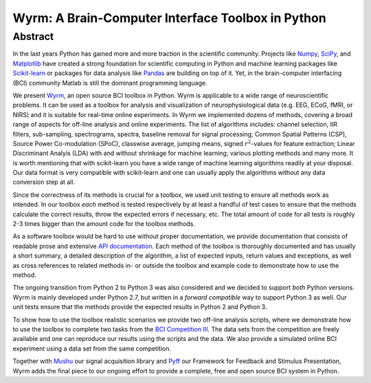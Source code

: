 Wyrm: A Brain-Computer Interface Toolbox in Python
==================================================

Abstract
--------

In the last years Python has gained more and more traction in the scientific
community. Projects like `Numpy <http://numpy.org>`__, `SciPy
<http://scipy.org>`__, and `Matplotlib <http://matplotlib.org>`__ have created a
strong foundation for scientific computing in Python and machine learning
packages like `Scikit-learn <http://scikit-learn.org>`__ or packages for data
analysis like `Pandas <http://pandas.pydata.org>`__ are building on top of it.
Yet, in the brain-computer interfacing (BCI) community Matlab is still the
dominant programming language.

We present `Wyrm <http://github.com/venthur/wyrm>`__, an open source BCI toolbox
in Python. Wyrm is applicable to a wide range of neuroscientific problems. It
can be used as a toolbox for analysis and visualization of neurophysiological
data (e.g. EEG, ECoG, fMRI, or NIRS) and it is suitable for real-time online
experiments. In Wyrm we implemented dozens of methods, covering a broad range of
aspects for off-line analysis and online experiments. The list of algorithms
includes: channel selection, IIR filters, sub-sampling, spectrograms, spectra,
baseline removal for signal processing; Common Spatial Patterns (CSP), Source
Power Co-modulation (SPoC), classwise average, jumping means, signed
:math:`r^2`-values for feature extraction; Linear Discriminant Analyis (LDA)
with and without shrinkage for machine learning; various plotting methods and
many more. It is worth mentioning that with scikit-learn you have a wide range
of machine learning algorithms readily at your disposal. Our data format is very
compatible with scikit-learn and one can usually apply the algorithms without
any data conversion step at all.

Since the correctness of its methods is crucial for a toolbox, we used unit
testing to ensure all methods work as intended. In our toolbox *each* method is
tested respectively by at least a handful of test cases to ensure that the
methods calculate the correct results, throw the expected errors if necessary,
etc. The total amount of code for all tests is roughly 2-3 times bigger than the
amount code for the toolbox methods.

As a software toolbox would be hard to use without proper documentation, we
provide documentation that consists of readable prose and extensive `API
documentation <http://venthur.github.io/wyrm/>`__. Each method of the toolbox is
thoroughly documented and has usually a short summary, a detailed description of
the algorithm, a list of expected inputs, return values and exceptions, as well
as cross references to related methods in- or outside the toolbox and example
code to demonstrate how to use the method.

The ongoing transition from Python 2 to Python 3 was also considered and we
decided to support *both* Python versions. Wyrm is mainly developed under Python
2.7, but written in a *forward compatible* way to support Python 3 as well. Our
unit tests ensure that the methods provide the expected results in Python 2 and
Python 3.

To show how to use the toolbox realistic scenarios we provide two off-line
analysis scripts, where we demonstrate how to use the toolbox to complete two
tasks from the `BCI Competition III <https://www.bbci.de/competition/iii/>`__.
The data sets from the competition are freely available and one can reproduce
our results using the scripts and the data. We also provide a simulated online
BCI experiment using a data set from the same competition.

Together with `Mushu <http://github.com/venthur/mushu>`__ our signal acquisition
library and `Pyff <http://github.com/venthur/pyff>`__ our Framework for Feedback
and Stimulus Presentation, Wyrm adds the final piece to our ongoing effort to
provide a complete, free and open source BCI system in Python.

